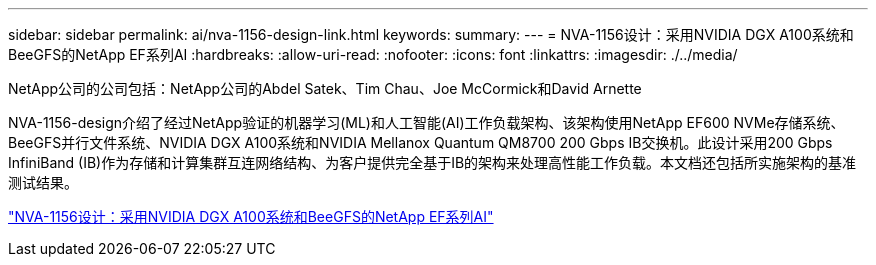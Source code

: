 ---
sidebar: sidebar 
permalink: ai/nva-1156-design-link.html 
keywords:  
summary:  
---
= NVA-1156设计：采用NVIDIA DGX A100系统和BeeGFS的NetApp EF系列AI
:hardbreaks:
:allow-uri-read: 
:nofooter: 
:icons: font
:linkattrs: 
:imagesdir: ./../media/


NetApp公司的公司包括：NetApp公司的Abdel Satek、Tim Chau、Joe McCormick和David Arnette

[role="lead"]
NVA-1156-design介绍了经过NetApp验证的机器学习(ML)和人工智能(AI)工作负载架构、该架构使用NetApp EF600 NVMe存储系统、BeeGFS并行文件系统、NVIDIA DGX A100系统和NVIDIA Mellanox Quantum QM8700 200 Gbps IB交换机。此设计采用200 Gbps InfiniBand (IB)作为存储和计算集群互连网络结构、为客户提供完全基于IB的架构来处理高性能工作负载。本文档还包括所实施架构的基准测试结果。

link:https://www.netapp.com/pdf.html?item=/media/25445-nva-1156-design.pdf["NVA-1156设计：采用NVIDIA DGX A100系统和BeeGFS的NetApp EF系列AI"^]

